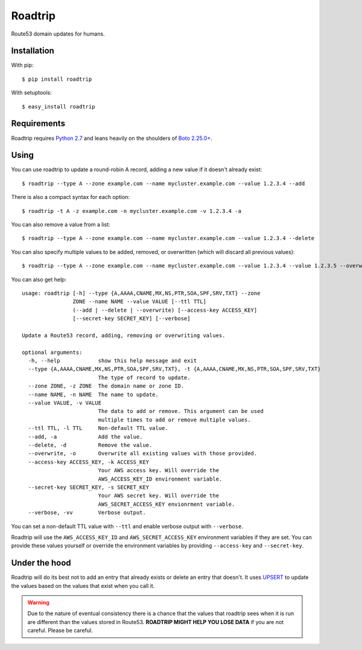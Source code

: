 ========
Roadtrip
========

Route53 domain updates for humans.

Installation
============

With pip::

    $ pip install roadtrip

With setuptools::

    $ easy_install roadtrip

Requirements
============

Roadtrip requires `Python 2.7 <http://www.python.org>`_ and leans heavily on the shoulders of `Boto 2.25.0+ <http://boto.readthedocs.org>`_.

Using
=====

You can use roadtrip to update a round-robin A record, adding a new value if it doesn't already exist::

    $ roadtrip --type A --zone example.com --name mycluster.example.com --value 1.2.3.4 --add

There is also a compact syntax for each option::

    $ roadtrip -t A -z example.com -n mycluster.example.com -v 1.2.3.4 -a

You can also remove a value from a list::

    $ roadtrip --type A --zone example.com --name mycluster.example.com --value 1.2.3.4 --delete

You can also specify multiple values to be added, removed, or overwritten (which will discard all previous values)::

    $ roadtrip --type A --zone example.com --name mycluster.example.com --value 1.2.3.4 --value 1.2.3.5 --overwrite

You can also get help::

    usage: roadtrip [-h] --type {A,AAAA,CNAME,MX,NS,PTR,SOA,SPF,SRV,TXT} --zone
                    ZONE --name NAME --value VALUE [--ttl TTL]
                    (--add | --delete | --overwrite) [--access-key ACCESS_KEY]
                    [--secret-key SECRET_KEY] [--verbose]

    Update a Route53 record, adding, removing or overwriting values.

    optional arguments:
      -h, --help            show this help message and exit
      --type {A,AAAA,CNAME,MX,NS,PTR,SOA,SPF,SRV,TXT}, -t {A,AAAA,CNAME,MX,NS,PTR,SOA,SPF,SRV,TXT}
                            The type of record to update.
      --zone ZONE, -z ZONE  The domain name or zone ID.
      --name NAME, -n NAME  The name to update.
      --value VALUE, -v VALUE
                            The data to add or remove. This argument can be used
                            multiple times to add or remove multiple values.
      --ttl TTL, -l TTL     Non-default TTL value.
      --add, -a             Add the value.
      --delete, -d          Remove the value.
      --overwrite, -o       Overwrite all existing values with those provided.
      --access-key ACCESS_KEY, -k ACCESS_KEY
                            Your AWS access key. Will override the
                            AWS_ACCESS_KEY_ID environment variable.
      --secret-key SECRET_KEY, -s SECRET_KEY
                            Your AWS secret key. Will override the
                            AWS_SECRET_ACCESS_KEY envionrment variable.
      --verbose, -vv        Verbose output.


You can set a non-default TTL value with ``--ttl`` and enable verbose output with ``--verbose``.

Roadtrip will use the ``AWS_ACCESS_KEY_ID`` and ``AWS_SECRET_ACCESS_KEY`` environment variables if they are set. You
can provide these values yourself or override the environment variables by providing ``--access-key`` and ``--secret-key``.

Under the hood
==============

Roadtrip will do its best not to add an entry that already exists or delete an entry that doesn't. It uses
`UPSERT <http://aws.typepad.com/aws/2014/01/new-features-for-route-53-improved-health-checks-https-record-modification.html>`_
to update the values based on the values that exist when you call it.

.. WARNING::

    Due to the nature of eventual consistency there is a chance that the values that roadtrip sees when it is run
    are different than the values stored in Route53. **ROADTRIP MIGHT HELP YOU LOSE DATA** if you are not careful.
    Please be careful.
